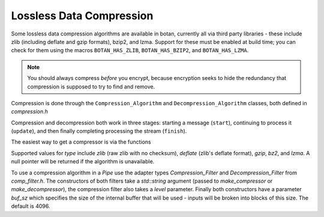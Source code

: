 Lossless Data Compression
^^^^^^^^^^^^^^^^^^^^^^^^^^^^^^^^^^^^^^^^

Some lossless data compression algorithms are available in botan, currently all
via third party libraries - these include zlib (including deflate and gzip
formats), bzip2, and lzma. Support for these must be enabled at build time;
you can check for them using the macros ``BOTAN_HAS_ZLIB``, ``BOTAN_HAS_BZIP2``,
and ``BOTAN_HAS_LZMA``.

.. note::
   You should always compress *before* you encrypt, because encryption seeks to
   hide the redundancy that compression is supposed to try to find and remove.

Compression is done through the ``Compression_Algorithm`` and
``Decompression_Algorithm`` classes, both defined in `compression.h`

Compression and decompression both work in three stages: starting a
message (``start``), continuing to process it (``update``), and then
finally completing processing the stream (``finish``).

.. cpp:class:: Compression_Algorithm

  .. cpp:function:: void start(size_t level)

       Initialize the compression engine. This must be done before calling
       ``update`` or ``finish``. The meaning of the `level` parameter varies by
       the algorithm but generally takes a value between 1 and 9, with higher
       values implying typically better compression from and more memory and/or
       CPU time consumed by the compression process. The decompressor can always
       handle input from any compressor.

  .. cpp:function::  void update(secure_vector<uint8_t>& buf, \
                                 size_t offset = 0, bool flush = false)

       Compress the material in the in/out parameter ``buf``. The leading
       ``offset`` bytes of ``buf`` are ignored and remain untouched; this can be
       useful for ignoring packet headers.  If ``flush`` is true, the
       compression state is flushed, allowing the decompressor to recover the
       entire message up to this point without having the see the rest of the
       compressed stream.

   .. cpp::function:: void finish(secure_vector<uint8_t>& buf, size_t offset = 0)

       Finish compressing a message. The ``buf`` and ``offset`` parameters are
       treated as in ``update``. It is acceptable to call ``start`` followed by
       ``finish`` with the entire message, without any intervening call to
       ``update``.

.. cpp:class:: Decompression_Algorithm

  .. cpp:function:: void start()

       Initialize the decompression engine. This must be done before calling
       ``update`` or ``finish``. No level is provided here; the decompressor
       can accept input generated by any compression parameters.

  .. cpp:function::  void update(secure_vector<uint8_t>& buf, \
                                 size_t offset = 0)

       Decompress the material in the in/out parameter ``buf``. The leading
       ``offset`` bytes of ``buf`` are ignored and remain untouched; this can be
       useful for ignoring packet headers.

       This function may throw if the data seems to be invalid.

   .. cpp::function:: void finish(secure_vector<uint8_t>& buf, size_t offset = 0)

       Finish decompressing a message. The ``buf`` and ``offset`` parameters are
       treated as in ``update``. It is acceptable to call ``start`` followed by
       ``finish`` with the entire message, without any intervening call to
       ``update``.

       This function may throw if the data seems to be invalid.

The easiest way to get a compressor is via the functions

.. cpp:function:: Compression_Algorithm* make_compressor(std::string type)
.. cpp:function:: Decompression_Algorithm* make_decompressor(std::string type)

Supported values for `type` include `zlib` (raw zlib with no checksum),
`deflate` (zlib's deflate format), `gzip`, `bz2`, and `lzma`. A null pointer
will be returned if the algorithm is unavailable.

To use a compression algorithm in a `Pipe` use the adapter types
`Compression_Filter` and `Decompression_Filter` from `comp_filter.h`. The
constructors of both filters take a `std::string` argument (passed to
`make_compressor` or `make_decompressor`), the compression filter also takes a
`level` parameter. Finally both constructors have a parameter `buf_sz` which
specifies the size of the internal buffer that will be used - inputs will be
broken into blocks of this size. The default is 4096.
